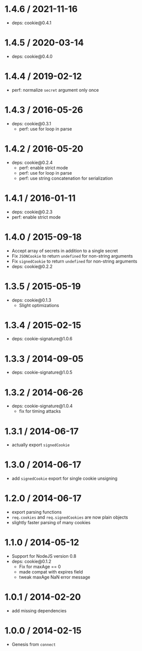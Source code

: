* 1.4.6 / 2021-11-16
:PROPERTIES:
:CUSTOM_ID: section
:END:
- deps: cookie@0.4.1

* 1.4.5 / 2020-03-14
:PROPERTIES:
:CUSTOM_ID: section-1
:END:
- deps: cookie@0.4.0

* 1.4.4 / 2019-02-12
:PROPERTIES:
:CUSTOM_ID: section-2
:END:
- perf: normalize =secret= argument only once

* 1.4.3 / 2016-05-26
:PROPERTIES:
:CUSTOM_ID: section-3
:END:
- deps: cookie@0.3.1
  - perf: use for loop in parse

* 1.4.2 / 2016-05-20
:PROPERTIES:
:CUSTOM_ID: section-4
:END:
- deps: cookie@0.2.4
  - perf: enable strict mode
  - perf: use for loop in parse
  - perf: use string concatenation for serialization

* 1.4.1 / 2016-01-11
:PROPERTIES:
:CUSTOM_ID: section-5
:END:
- deps: cookie@0.2.3
- perf: enable strict mode

* 1.4.0 / 2015-09-18
:PROPERTIES:
:CUSTOM_ID: section-6
:END:
- Accept array of secrets in addition to a single secret
- Fix =JSONCookie= to return =undefined= for non-string arguments
- Fix =signedCookie= to return =undefined= for non-string arguments
- deps: cookie@0.2.2

* 1.3.5 / 2015-05-19
:PROPERTIES:
:CUSTOM_ID: section-7
:END:
- deps: cookie@0.1.3
  - Slight optimizations

* 1.3.4 / 2015-02-15
:PROPERTIES:
:CUSTOM_ID: section-8
:END:
- deps: cookie-signature@1.0.6

* 1.3.3 / 2014-09-05
:PROPERTIES:
:CUSTOM_ID: section-9
:END:
- deps: cookie-signature@1.0.5

* 1.3.2 / 2014-06-26
:PROPERTIES:
:CUSTOM_ID: section-10
:END:
- deps: cookie-signature@1.0.4
  - fix for timing attacks

* 1.3.1 / 2014-06-17
:PROPERTIES:
:CUSTOM_ID: section-11
:END:
- actually export =signedCookie=

* 1.3.0 / 2014-06-17
:PROPERTIES:
:CUSTOM_ID: section-12
:END:
- add =signedCookie= export for single cookie unsigning

* 1.2.0 / 2014-06-17
:PROPERTIES:
:CUSTOM_ID: section-13
:END:
- export parsing functions
- =req.cookies= and =req.signedCookies= are now plain objects
- slightly faster parsing of many cookies

* 1.1.0 / 2014-05-12
:PROPERTIES:
:CUSTOM_ID: section-14
:END:
- Support for NodeJS version 0.8
- deps: cookie@0.1.2
  - Fix for maxAge == 0
  - made compat with expires field
  - tweak maxAge NaN error message

* 1.0.1 / 2014-02-20
:PROPERTIES:
:CUSTOM_ID: section-15
:END:
- add missing dependencies

* 1.0.0 / 2014-02-15
:PROPERTIES:
:CUSTOM_ID: section-16
:END:
- Genesis from =connect=
